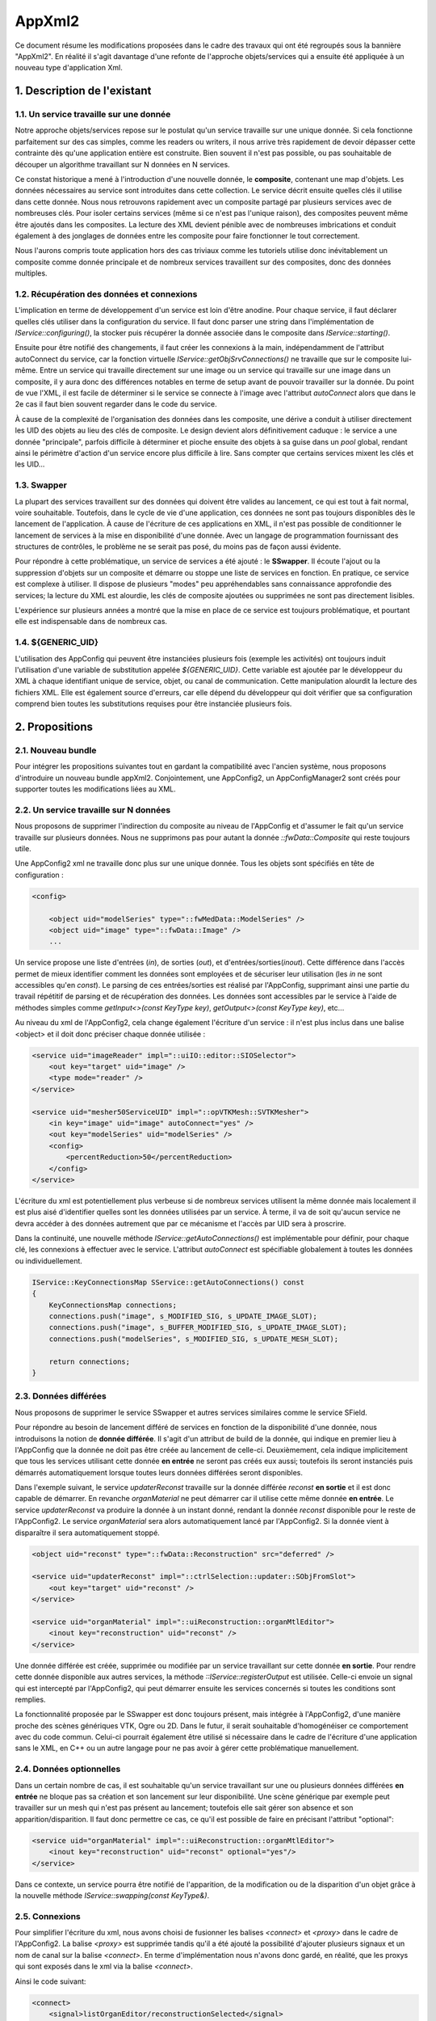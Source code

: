 AppXml2
****************************************

Ce document résume les modifications proposées dans le cadre des travaux
qui ont été regroupés sous la bannière "AppXml2".
En réalité il s'agit davantage d'une refonte de l'approche objets/services
qui a ensuite été appliquée à un nouveau type d'application Xml.

1. Description de l'existant
===========================================

1.1. Un service travaille sur une donnée
-------------------------------------------

Notre approche objets/services repose sur le postulat qu'un service travaille sur une unique donnée.
Si cela fonctionne parfaitement sur des cas simples, comme les readers ou writers,
il nous arrive très rapidement de devoir dépasser cette contrainte dès qu'une application entière est construite.
Bien souvent il n'est pas possible, ou pas souhaitable de découper
un algorithme travaillant sur N données en N services.

Ce constat historique a mené à l'introduction d'une nouvelle donnée, le **composite**, contenant une map d'objets.
Les données nécessaires au service sont introduites dans cette collection.
Le service décrit ensuite quelles clés il utilise dans cette donnée.
Nous nous retrouvons rapidement avec un composite partagé par plusieurs services avec de nombreuses clés.
Pour isoler certains services (même si ce n'est pas l'unique raison),
des composites peuvent même être ajoutés dans les composites.
La lecture des XML devient pénible avec de nombreuses imbrications
et conduit également à des jonglages de données entre les composite pour faire fonctionner le tout correctement.

Nous l'aurons compris toute application hors des cas triviaux comme les tutoriels utilise
donc inévitablement un composite comme donnée principale et de nombreux services travaillent
sur des composites, donc des données multiples.

1.2. Récupération des données et connexions
----------------------------------------------

L'implication en terme de développement d'un service est loin d'être anodine.
Pour chaque service, il faut déclarer quelles clés utiliser dans la configuration du service.
Il faut donc parser une string dans l'implémentation de *IService::configuring()*,
la stocker puis récupérer la donnée associée dans le composite dans *IService::starting()*.

Ensuite pour être notifié des changements, il faut créer les connexions à la main,
indépendamment de l'attribut autoConnect du service, car la fonction virtuelle *IService::getObjSrvConnections()*
ne travaille que sur le composite lui-même.
Entre un service qui travaille directement sur une image ou un service qui travaille sur une image dans un composite,
il y aura donc des différences notables en terme de setup avant de pouvoir travailler sur la donnée.
Du point de vue l'XML, il est facile de déterminer si le service se connecte à l'image avec l'attribut *autoConnect*
alors que dans le 2e cas il faut bien souvent regarder dans le code du service.

À cause de la complexité de l'organisation des données dans les composite,
une dérive a conduit à utiliser directement les UID des objets au lieu des clés de composite.
Le design devient alors définitivement caduque : le service a une donnée "principale",
parfois difficile à déterminer et pioche ensuite des objets à sa guise dans un *pool* global,
rendant ainsi le périmètre d'action d'un service encore plus difficile à lire.
Sans compter que certains services mixent les clés et les UID...

1.3. Swapper
--------------

La plupart des services travaillent sur des données qui doivent être valides au lancement,
ce qui est tout à fait normal, voire souhaitable. Toutefois, dans le cycle de vie d'une application,
ces données ne sont pas toujours disponibles dès le lancement de l'application.
À cause de l'écriture de ces applications en XML,
il n'est pas possible de conditionner le lancement de services à la mise en disponibilité d'une donnée.
Avec un langage de programmation fournissant des structures de contrôles,
le problème ne se serait pas posé, du moins pas de façon aussi évidente.

Pour répondre à cette problématique, un service de services a été ajouté :
le **SSwapper**. Il écoute l'ajout ou la suppression d'objets sur un composite
et démarre ou stoppe une liste de services en fonction.
En pratique, ce service est complexe à utiliser.
Il dispose de plusieurs "modes" peu appréhendables sans connaissance approfondie des services;
la lecture du XML est alourdie, les clés de composite ajoutées ou supprimées ne sont pas directement lisibles.

L'expérience sur plusieurs années a montré que la mise en place de ce service est toujours problématique,
et pourtant elle est indispensable dans de nombreux cas.

1.4. ${GENERIC_UID}
---------------------

L'utilisation des AppConfig qui peuvent être instanciées plusieurs fois (exemple les activités)
ont toujours induit l'utilisation d'une variable de substitution appelée *${GENERIC_UID}*.
Cette variable est ajoutée par le développeur du XML à chaque identifiant unique de service, objet,
ou canal de communication. Cette manipulation alourdit la lecture des fichiers XML.
Elle est également source d'erreurs, car elle dépend du développeur qui doit vérifier
que sa configuration comprend bien toutes les substitutions requises pour être instanciée plusieurs fois.

2. Propositions
====================

2.1. Nouveau bundle
----------------------
Pour intégrer les propositions suivantes tout en gardant la compatibilité avec l'ancien système,
nous proposons d'introduire un nouveau bundle appXml2.
Conjointement, une AppConfig2, un AppConfigManager2 sont créés pour supporter toutes les modifications liées au XML.

2.2. Un service travaille sur N données
-------------------------------------------

Nous proposons de supprimer l'indirection du composite au niveau de l'AppConfig
et d'assumer le fait qu'un service travaille sur plusieurs données.
Nous ne supprimons pas pour autant la donnée *::fwData::Composite* qui reste toujours utile.

Une AppConfig2 xml ne travaille donc plus sur une unique donnée.
Tous les objets sont spécifiés en tête de configuration :

.. code-block :: xml

    <config>

        <object uid="modelSeries" type="::fwMedData::ModelSeries" />
        <object uid="image" type="::fwData::Image" />
        ...

Un service propose une liste d'entrées (*in*), de sorties (*out*), et d'entrées/sorties(*inout*).
Cette différence dans l'accès permet de mieux identifier comment les données sont employées
et de sécuriser leur utilisation (les *in* ne sont accessibles qu'en *const*).
Le parsing de ces entrées/sorties est réalisé par l'AppConfig,
supprimant ainsi une partie du travail répétitif de parsing et de récupération des données.
Les données sont accessibles par le service à l'aide de méthodes simples
comme *getInput<>(const KeyType key)*, *getOutput<>(const KeyType key)*, etc...

Au niveau du xml de l'AppConfig2, cela change également l'écriture d'un service :
il n'est plus inclus dans une balise <object> et il doit donc préciser chaque donnée utilisée :

.. code-block :: xml

        <service uid="imageReader" impl="::uiIO::editor::SIOSelector">
            <out key="target" uid="image" />
            <type mode="reader" />
        </service>

        <service uid="mesher50ServiceUID" impl="::opVTKMesh::SVTKMesher">
            <in key="image" uid="image" autoConnect="yes" />
            <out key="modelSeries" uid="modelSeries" />
            <config>
                <percentReduction>50</percentReduction>
            </config>
        </service>

L'écriture du xml est potentiellement plus verbeuse si de nombreux services utilisent la même donnée
mais localement il est plus aisé d'identifier quelles sont les données utilisées par un service.
À terme, il va de soit qu'aucun service ne devra accéder à des données autrement que par ce mécanisme et l'accès par UID sera à proscrire.

Dans la continuité, une nouvelle méthode *IService::getAutoConnections()* est implémentable pour définir,
pour chaque clé, les connexions à effectuer avec le service.
L'attribut *autoConnect* est spécifiable globalement à toutes les données ou individuellement.

.. code-block :: cpp

    IService::KeyConnectionsMap SService::getAutoConnections() const
    {
        KeyConnectionsMap connections;
        connections.push("image", s_MODIFIED_SIG, s_UPDATE_IMAGE_SLOT);
        connections.push("image", s_BUFFER_MODIFIED_SIG, s_UPDATE_IMAGE_SLOT);
        connections.push("modelSeries", s_MODIFIED_SIG, s_UPDATE_MESH_SLOT);

        return connections;
    }


2.3. Données différées
------------------------

Nous proposons de supprimer le service SSwapper et autres services similaires comme le service SField.

Pour répondre au besoin de lancement différé de services en fonction de la disponibilité d'une donnée,
nous introduisons la notion de **donnée différée**. Il s'agit d'un attribut de build de la donnée,
qui indique en premier lieu à l'AppConfig que la donnée ne doit pas être créée au lancement de celle-ci.
Deuxièmement, cela indique implicitement que tous les services
utilisant cette donnée **en entrée** ne seront pas créés eux aussi;
toutefois ils seront instanciés puis démarrés automatiquement lorsque toutes leurs données différées seront disponibles.

Dans l'exemple suivant, le service *updaterReconst* travaille sur
la donnée différée *reconst* **en sortie** et il est donc capable de démarrer.
En revanche *organMaterial* ne peut démarrer car il utilise cette même donnée **en entrée**.
Le service *updaterReconst* va produire la donnée à un instant donné,
rendant la donnée *reconst* disponible pour le reste de l'AppConfig2.
Le service *organMaterial* sera alors automatiquement lancé par l'AppConfig2.
Si la donnée vient à disparaître il sera automatiquement stoppé.

.. code-block :: xml

    <object uid="reconst" type="::fwData::Reconstruction" src="deferred" />

    <service uid="updaterReconst" impl="::ctrlSelection::updater::SObjFromSlot">
        <out key="target" uid="reconst" />
    </service>

    <service uid="organMaterial" impl="::uiReconstruction::organMtlEditor">
        <inout key="reconstruction" uid="reconst" />
    </service>

Une donnée différée est créée, supprimée ou modifiée par un service travaillant sur cette donnée **en sortie**.
Pour rendre cette donnée disponible aux autres services, la méthode *::IService::registerOutput* est utilisée.
Celle-ci envoie un signal qui est intercepté par l'AppConfig2,
qui peut démarrer ensuite les services concernés si toutes les conditions sont remplies.

La fonctionnalité proposée par le SSwapper est donc toujours présent, mais intégrée à l'AppConfig2,
d'une manière proche des scènes génériques VTK, Ogre ou 2D. Dans le futur,
il serait souhaitable d'homogénéiser ce comportement avec du code commun.
Celui-ci pourrait également être utilisé si nécessaire dans le cadre de l'écriture d'une application sans le XML,
en C++ ou un autre langage pour ne pas avoir à gérer cette problématique manuellement.

2.4. Données optionnelles
----------------------------

Dans un certain nombre de cas, il est souhaitable qu'un service travaillant sur
une ou plusieurs données différées **en entrée** ne bloque pas sa création et son lancement sur leur disponibilité.
Une scène générique par exemple peut travailler sur un mesh qui n'est pas présent au lancement;
toutefois elle sait gérer son absence et son apparition/disparition.
Il faut donc permettre ce cas, ce qu'il est possible de faire en précisant l'attribut "optional":

.. code-block :: xml

    <service uid="organMaterial" impl="::uiReconstruction::organMtlEditor">
        <inout key="reconstruction" uid="reconst" optional="yes"/>
    </service>

Dans ce contexte, un service pourra être notifié de l'apparition,
de la modification ou de la disparition d'un objet grâce à la nouvelle méthode *IService::swapping(const KeyType&)*.

2.5. Connexions
-------------------

Pour simplifier l'écriture du xml, nous avons choisi de fusionner
les balises *<connect>* et *<proxy>* dans le cadre de l'AppConfig2.
La balise *<proxy>* est supprimée tandis qu'il a été ajouté la possibilité d'ajouter
plusieurs signaux et un nom de canal sur la balise *<connect>*.
En terme d'implémentation nous n'avons donc gardé, en réalité,
que les proxys qui sont exposés dans le xml via la balise *<connect>*.

Ainsi le code suivant:

.. code-block :: xml

    <connect>
        <signal>listOrganEditor/reconstructionSelected</signal>
        <slot>updaterReconst/addOrSwap</slot>
    </connect>

    <proxy channel="modelSeriesNormalChannel">
        <signal>representationEditor/normalsModeModified</signal>
        <signal>representationEditor2/normalsModeModified</signal>
    </proxy>

devient :

.. code-block :: xml

    <connect>
        <signal>listOrganEditor/reconstructionSelected</signal>
        <slot>updaterReconst/addOrSwap</slot>
    </connect>

    <connect channel="modelSeriesNormalChannel">
        <signal>representationEditor/normalsModeModified</signal>
        <signal>representationEditor2/normalsModeModified</signal>
    </connect>


Dans le cadre d'un service utilisant une donnée différée,
il faut noter que ces connexions ne sont créées/détruites
que lorsque ce service est démarré/stoppé par l'AppConfig2.

2.6. Enregistrement des services
--------------------------------------

Jusqu'à présent, chaque service utilise une macro pour s'enregistrer dans une factory.
Cet enregistrement est utile pour trois fonctions:

1. Instantiation du service par type,
2. Vérification de l'objet associé à un service lors de l'association effective au sein de l'OSR,
3. Listing des services (en filtrant ou non par interface de base), qui travaillent sur un type de donnée en particulier; par exemple obtenir les ::io::Reader travaillant sur des ::fwData::Image.

Plus précisément, ceci se réalise par exemple de la façon suivante :

.. code-block :: cpp

    fwServicesRegisterMacro( ::io::IReader, ::ioVTK::SReader, ::fwData::Image );

Nous nous sommes donc légitimement posé la question du devenir de cette macro
avec l'avènement des données multiples sur un service.
Faut-il enregistrer le type de toutes les données ? Faut-il la supprimer ?
Pour l'instant, nous avons choisi le status quo. Voici pourquoi.

Pour la fonction n°1, nous n'avons pas besoin de modifier quoique ce soit.
La macro pourrait même ne pas définir le type d'objet à associer, cela ne changerait rien.

Pour la fonction n°2, si nous n'enregistrons pas le type de chaque donnée,
nous perdons la vérification qui se fait lors de l'enregistrement du service dans l'OSR,
juste après sa création. C'est ce qui se passait jusque là... avec toutefois un gros bémol,
puisque ce n'était uniquement le cas que pour les services travaillant sur une seule donnée !
Pour tous les objets travaillant sur plusieurs données,
que ce soit en utilisant les clés d'un *::fwData::Composite*,
ou directement en passant par les UID, cette vérification n'était pas faite à cet instant.
En revanche, lors de l'utilisation de la donnée, au *start()*, à l'*update()* ou dans un slot,
un *dynamic_cast()* était obligatoire et vérifiait donc finalement le type de la donnée.
Donc au final si nous n'enregistrons pas le type de chaque donnée,
nous retardons simplement le moment où une erreur potentielle de type est levée
pour les services travaillant sur une donnée unique.
Pour les services travaillant sur plusieurs données, cela ne change rien,
l'erreur ne sera remontée qu'au moment de leur utilisation.

Pour la fonction n°3, en ne modifiant rien, nous gardons le comportement intact.
Il est toujours possible de lister tous les *IReader* par exemple.
Enregistrer tous les types de données d'un service n'aurait pas vraiment de sens pour cette fonction.
Quel est l'intérêt de récupérer tous les *::arServices::ISimulator* travaillant sur une *::fwData::Image*,
sachant que parmi ces services, l'un va travailler également sur un *::fwData::Mesh* et deux *::fwMedData::ModelSeries*,
l'autre sur deux autres *::fwData::Image* et un *::fwData::Composite*, etc... ?
Cela n'apporterait aucune information exploitable.
En réalité cela n'a de sens que si le service travaille
sur un seul type de donnée; donc en gardant la macro telle quelle nous remplissons toujours cette fonction.

La seule évolution envisageable serait éventuellement de séparer
la fonction n°1 et la fonction n°3 en deux macros distinctes.
Pour la fonction n°2, nous évaluerons à l'usage s'il est problématique ou non de remonter les erreurs tardivement.

2.7. Suppression des *${GENERIC_UID}*
---------------------------------------

Il n'est plus nécessaire d'utiliser les *${GENERIC_UID}*.
L'AppConfig2 se charge lui-même des substitutions,
en reconnaissant les tags XML qui désigne des identifiants uniques.

Le seul désavantage à l'heure actuelle est la nécessité de différencier les identifiants
et les simples chaînes de caratères lors du remplacement de paramètres pour les lanceurs de configuration.
Cela revient à spécifier un tag **uid** au lieu de **by**.
En clair, s'il s'agit d'un nom de canal de connexion ou d'un wid (le fameux *WID_PARENT*),
alors vous devez mettre **uid**, sinon ce sera **by**. Quant aux identifiants d'objets,
ils sont de toute façon traités différemment comme nous allons le voir dans la section suivante.

2.8. Utilisation des objets pour les lanceurs de configuration
----------------------------------------------------------------

Les services *::gui::action::SConfigLauncher* et *::fwServices::SConfigController*
référencent désormais les objets qu'ils vont remplacer, au lieu de simplement effectuer une substitution.
Cela est nécessaire pour les objets deferred, car l'identifiant de ces objets n'est pas connu en dehors
de l'AppConfig courante (c'était déjà le cas auparavant,
on passait par un path *camp* pour récupérer la clé de composite).
Ceci permet également de bénéficier du start automatique avec ces objets.

Au niveau de la configuration, là où l'on utilisait une ligne de substitution d'un identifiant d'objet,
il faut une ligne de clé d'objet en *inout* (tous les paramètres d'objets seront effectivement considérés
en lecture/écriture car on ne peut pas le déterminer à priori, et cela n'a pas vraiment de sens pour la substitution).
Le nom de la clé d'objet correspond au nom de la variable à substituer dans la configuration cible.
Ainsi le code précédent:

.. code-block :: xml

    <service uid="configLauncher" impl="::gui::action::SConfigLauncher">
        <config>
            <appConfig id="configuration">
                <parameters>
                    <parameter replace="ICON_PATH" by="${ICON_PATH}" />
                    <parameter replace="orientation" by="frontal" />
                    <parameter replace="object" by="object1" />
                    <parameter replace="channel" by="channel1" />
                </parameters>
            </appConfig>
        </config>
    </service>

Se transforme en :

.. code-block :: xml

    <service uid="configLauncher" impl="::gui::action::SConfigLauncher">
        <appConfig id="configuration" />
        <inout key="object" uid="object1" />
        <parameter replace="ICON_PATH" by="${ICON_PATH}" />
        <parameter replace="orientation" by="frontal" />
        <parameter replace="channel" uid="channel1" />
    </service>


2.9. Debug
------------

Pour aider au débogage du démarrage des services, des logs ont été ajouté au niveau INFO,
indiquant par exemple qu'un service n'a pas été démarré car une ou plusieurs ne sont pas disponibles (en précisant lesquelles),
ou encore qu'un service a été démarré/stoppé à cause d'une création/destruction de donnée.

De façon générale, les erreurs sont remontées de façon plus explicite en essayant de préciser un contexte,
notamment l'identifiant de la configuration en particulier,
pour aider à comprendre les erreurs sans avoir à lancer un débogueur.

2.10. Versions
----------------

**AppXml2** est une évolution majeure sur *Sight 11.0*.
La compatibilité avec **appXml** restera assurée tout au long du cyle sur *Sight 11*.
Nous prévoyons de supprimer appXml à partir de la branche *Sight 12.0*.

3. Guide de migration
===========================

Nous présentons dans la suite un ensemble de règles à appliquer pour migrer une application et/ou des activités.

3.1 Comment créer une appConfig utilisant appXml2 ?
--------------------------------------------------------

Tout d'abord dans le **Properties.cmake**, il faut remplacer les occurrences de appXml par appXml2. Par exemple :

.. code-block :: cmake

    set( NAME Application )
    set( VERSION 0.1 )
    set( TYPE APP )
    set( DEPENDENCIES  )
    set( REQUIREMENTS
        dataReg
        ...
        fwlauncher
        appXml
    )

    bundleParam(appXml PARAM_LIST config PARAM_VALUES ApplicationConfig)

devient:

.. code-block :: cmake

    set( NAME Application )
    set( VERSION 0.1 )
    set( TYPE APP )
    set( DEPENDENCIES  )
    set( REQUIREMENTS
        dataReg
        ...
        fwlauncher
        appXml2
    )

    bundleParam(appXml2 PARAM_LIST config PARAM_VALUES ApplicationConfig)

Ensuite dans le **plugin.xml**, quand vous déclarez le point d'extension de la configuration XML
il faut simplement modifier *AppConfig* par *AppConfig2* :

.. code-block :: xml

    <extension implements="::fwServices::registry::AppConfig">
        <id>ApplicationConfig</id>
        <config>
        ...

en :

.. code-block :: xml

    <extension implements="::fwServices::registry::AppConfig2">
        <id>ApplicationConfig</id>
        <config>
        ...

Notez évidemment que appXml2 et AppConfig2 seront renommés en appXml et AppConfig sur la branche 0.12,
après la suppression de l'actuel appXml.

3.2 Comment déclarer les objets et les services ?
--------------------------------------------------

Auparavant la configuration XML d'un appConfig contenait une unique balise object,
qui comme nous l'avons noté au début de ce document, désignait la plupart du temps un composite.
Suivaient imbriqués dans cette balise, les services, puis les clés du composite,
avec d'éventuels Composite et donc à nouveau des services à l'intérieur, etc... Par exemple:

.. code-block :: xml

    <config>
        <object uid="root" type="::fwData::Composite">

            <service uid="srv1" impl="::namespace::SServiceImpl" />
            <service uid="srv2" impl="::generator::SMesh" >
                <config>
                    <inputImageKey>imageKey</inputImageKey>
                    <outputMesh>mesh</outputMesh>
                </config>
            </service>

            <item key="subCompositeKey">
                <object uid="subComposite" type="::fwData::Composite">

                    <item key="meshKey">
                        <object uid="mesh" type="::fwData::Mesh" >
                            <service uid="meshSrv" ... />
                        </object>
                    </item>

                </object>
            </item>

            <item key="imageKey">
                <object uid="image" type="::fwData::Image" >
                    <service uid="imageSrv" ... />
                </object>
            </item>

            <start uid="srv1" />
            <start uid="srv2" />
            <start uid="meshSrv" />
            <start uid="imageSrv" />

        </object>
    </config>

Dans cet exemple, vous pouvez remarquez la mauvaise pratique dans le service *srv2*,
qui mixe l'utilisation d'une clé et d'un UID. Pour pouvoir n'utiliser que des clés dans ce service,
il aurait fallu faire une référence dans le composite "root",
ce qui alourdit très rapidement le fichier si cela est répété plusieurs fois.

Avec AppConfig2, tout est mis à plat, fini le décodage des imbrications.
Une configuration travaille sur un ensemble d'objets puis un ensemble de services;
ceux-ci vont ensuite déclarer chacun quelles données ils utilisent.
L'exemple précédent devient ainsi :

.. code-block :: xml

    <config>
        <object uid="mesh" type="::fwData::Mesh" />
        <object uid="image" type="::fwData::Image" />

        <service uid="srv1" type="::namespace::SServiceImpl" />

        <service uid="srv2" type="::generator::SMesh" >
            <in key="inputImage" uid="image" />
            <inout key="outputMesh" uid="mesh" />
        </service>

        <service uid="meshSrv" ... >
            <in key="skin" uid="mesh" />
        </service>

        <service uid="imageSrv" ... >
            <in key="scan" uid="mesh" />
        </service>

        <start uid="srv1" />
        <start uid="srv2" />
        <start uid="meshSrv" />
        <start uid="imageSrv" />

    </config>

Objectivement, vous pouvez observer que le résultat est plus concis.
Les deux *composites* utilitaires qui servaient juste à contenir les vraies données ont disparus.
Et nous ne les regretterons pas. Tous les objets sont regroupés, suivis des services;
il n'est ainsi plus nécessaire de chercher les services au milieu des items des *composites*.

Chaque service référence les données qu'il utilise avec un identifiant unique,
que nous nommons simplement par l'attribut *id*.
Il s'agit de l'identifiant de la donnée dans la configuration XML courante.
Il n'y a plus d'alternative comme auparavant.
Toutefois, pour l'instant il est toujours possible d'utiliser directement l'UID de l'objet mais cela sera proscrit dans le futur.
Le service utilise une clé, autrement dit un alias, pour désigner cette donnée dans son code.
L'ajout de cette clé, si tant est bien sûr qu'elle possède un nom intelligible,
permet également de mieux comprendre l'utilisation qui est faite de la donnée,
même dans le cas d'une donnée unique.
L'ajout des types d'accès (*in*, *inout*, *out*) aident également à mieux comprendre le rôle rempli par chacune des données.

Enfin de façon plus générale, n'oubliez pas de ne plus utiliser de *${GENERIC_UID}* et
de remplacer les tags **by** par **uid** dans les remplacements des paramètres de lancement de configuration.
Par ailleurs les services ne se déclarent plus en précisant **type** et **impl**. Seul **type** est précisé,
mais il correspond à la vraie classe devant être instanciée, pour être plus cohérent avec la déclaration des objets.
Autrement dit, ce qui était dans **impl** doit être copié dans **type** et ensuite **impl** doit être supprimé.


3.3 Comment choisir entre Input, InOut et Output ?
----------------------------------------------------

Pour convertir vos services ou en écrire de nouveaux, il vous faut déterminer le type d'accesseur pour chaque donnée.

1. Lecture seule
_________________

Pour les données accessibles en lecture seule, c'est simple, il faut prendre *in*.
Toutefois dans le cadre de la migration, il se peut que la conversion soit difficile à cause de l'apparition du *const*.
Si c'est possible, faites les modifications nécessaires,
dans le cas contraire vous devrez prendre InOut temporairement et prendre note de changer cela plus tard.

2. Ecriture seule
__________________

Il est important de comprendre que les out sont des données qui vont être **produites**.
Ce sont donc nécessairement des données *deferred* dans l'AppConfig.
Là où l'on pourrait penser par exemple que nos lecteurs accèdent à leur donnée en *out*,
en fait ce n'est pas le cas.
Ceux-ci travaillent en effet sur une donnée qui est déjà allouée et ils ne font que la modifier.
En revanche les services qui extraient des objets au sein de *composites* ou des fields utilisent des vraies *out*.

3. Modification
_________________

Si vous êtes ni dans le premier, ni dans le deuxième cas, alors nécessairement vous êtes en *inout*.

3.4 Comment accéder aux objets d'un service ?
-----------------------------------------------

Pour accéder aux données d'un service,
il existe trois nouvelles méthodes différentes pour récupérer respectivement une entrée (*in*),
une entrée/sortie(*inout*) ou une sortie (*out*):

.. code-block :: cpp

    template<class DATATYPE> CSPTR(DATATYPE) getInput( const KeyType &key) const;
    template<class DATATYPE>  SPTR(DATATYPE) getInOut( const KeyType &key) const;

Notez bien que *getInput()* renvoie un pointeur intelligent **const**.
Et oui la fête est finie, on arrête de faire n'importe quoi avec n'importe qui !
Et ce n'est qu'un début, d'autres améliorations viendront plus tard,
nous l'espérons, pour éviter les problèmes d'accès concurrentiels.

Pour éviter de modifier tous les services actuels,
les anciennes méthodes fonctionnent toujours,
mais avec un comportement adapté aux changements:

.. code-block :: cpp

    ::fwData::Object::sptr getObject();
    template< class DATATYPE > SPTR(DATATYPE) getObject();

Si un service utilise plusieurs données, alors *getObject()* renverra simplement le premier objet déclaré dans la liste des données du service dans l'XML. Si un service ne travaille sur aucune donnée (les *::gui::view::IView* par exemple) alors *getObject()* renverra un objet **dummy** de type *::fwData::Composite* créé spécialement par l'AppConfig courante.

Règle de codage
________________

Si vous réutilisez plus d'une fois un nom de clé d'objet,
alors il est recommandé d'utiliser une *string* en *static const* dans votre fichier source.
Il n'est pas utile de le mettre en membre statique de classe puisqu'il ne sera normalement
pas utilisé à l'extérieur de la classe.

3.5 Comment documenter les objets d'un service ?
--------------------------------------------------

Le guide de style préconise de documenter les données d'un service dans la section XML de la doxygen du service,
au-dessus de la classe. Jusqu'à trois sous-sections doivent être ajoutées pour chaque catégorie de données,
et pour chaque donnée, le nom de la clé et le type de la donnée (entre crochets) doivent être décrits.

    .. code-block:: cpp

         *
         * @section XML XML Configuration
         *
         * @code{.xml}
                <service impl="::namespace::SService">
                    <in key="data1" uid="model" />
                    <inout key="data2" uid="mesh" />
                    <out key="data3" uid="image2" />
                    <out key="data4" uid="image1" />
                    <option1>12</option1>
                    <option2>12</option2>
                </service>
           @endcode
         * @subsection Input Input
         * - \b data1 [::fwMedData::ModelSeries]: blablabla.
         * @subsection In-Out In-Out
         * - \b data2 [::fwData::Mesh]: blablabla.
         * @subsection Output Output
         * - \b data3 [::fwData::Image]: blablabla.
         * - \b data4 [::fwData::Image]: blablabla.
         * @subsection Configuration Configuration
         * - \b option1 : first option.
         * - \b option2(optional) : second option.
         */

3.6 Comment gérer un nombre indéterminé d'objets dans un service ?
--------------------------------------------------------------------

Il se peut que vous ayiez besoin d'avoir une liste d'objets de même type en entrée.
Dans ce cas, la solution pourrait être de définir en entrée toutes les clés :

.. code-block :: xml

        <service uid="srv" ... >
            <in key="matrix1" uid="matrixFromTag21" />
            <in key="matrix2" uid="matrixFromTag103" />
            <in key="matrix3" uid="matrixFromTag104" />
            ...
            <in key="matrixN" uid="matrixFromTag3" />
        </service>

Toutefois récupérer les objets dans le service s'avèrerait fastidieux car
le nombre de clés n'est pas connu à l'avance et il faudrait donc "tester" l'existence ou non des clés.

Pour éviter cette gestion fastidieuse, vous pouvez utilisez la fonctionnalité des groupes de clés :

.. code-block :: xml

        <service uid="srv" ... >
            <in group="matrix" />
                <key uid="matrixFromTag21" />
                <key uid="matrixFromTag103" />
                <key uid="matrixFromTag104" />
                ...
                <key uid="matrixFromTag3" />
            </in>
        </service>

Ces objets peuvent ensuite être récupérés dans le cpp à l'aide des fonctions :

.. code-block :: cpp

    template<class DATATYPE> CSPTR(DATATYPE) getInput( const KeyType &keybase,
                                                       size_t index) const;
    template<class DATATYPE>  SPTR(DATATYPE) getInOut( const KeyType &keybase,
                                                       size_t index) const;
    size_t getKeyGroupSize(const KeyType &keybase) const;

Par exemple:

.. code-block :: cpp

    ::fwData::Object::csptr obj1 = this->getInput< ::fwData::Object>("group", 1);
    ::fwData::Object::csptr obj2 = this->getInput< ::fwData::Object>("group2");

    const size_t groupSize = this->getKeyGroupSize("group");
    for(int i = 0; i < groupSize; ++i)
    {
        auto obj = this->getInput< ::fwData::Object>("group", i);
        ...
    }


3.7 Dois-je modifier le code de mon service ?
-------------------------------------------------

Mon service ne fonctionne pas
________________________________

Il y a plusieurs raisons pour lesquelles votre service pourrait ne plus fonctionner.
La plus courante concerne le cas où le service utilise plusieurs données avec des clés de composite.
Le composite ayant disparu, ça se passera forcément mal.

Dans ce cas ou dans un autre la première question à vous poser est la suivante :
est-ce que mon service est vraiment utile ? Dans la négative, c'est simple supprimez-le.
Dans l'affirmative, dommage, vous n'avez pas le choix, oui vous devez faire des modifications.

Mon service fonctionne
__________________________

C'est à vous de voir. Si vous utilisez un seul objet et que tout fonctionne bien,
rien ne vous oblige à changer quoique ce soit.
Tant que nous devons assurer la compatibilité avec appXml, il vaut mieux même éviter.
Toutefois, si votre service est utilisé **uniquement** dans des applications appXml2
et/ou si votre service utilise plusieurs données avec des UID,
alors vous pouvez envisager de migrer le service sur la nouvelle API, le passage vers 0.12 en sera facilité,
et cela vous permettra sans doute d'avoir un code de gestion des données simplifié.

Que faire ?
_______________

1. Récupération d'un pointeur sur une donnée
~~~~~~~~~~~~~~~~~~~~~~~~~~~~~~~~~~~~~~~~~~~~~~

Le parsing des données n'est plus nécessaire, servez-vous en à bon escient. Exemple classique :

.. code-block :: xml

    <service uid="..." type="...">
        <imageKey>CTImage</imageKey>
    </service>

.. code-block :: cpp

    void SService::configuring()
    {
        ConfigType cfg = m_configuration->findConfigurationElement("imageKey");
        SLM_ASSERT("Missing element 'imageKey'", cfg );

        m_imageKey = cfg->getValue();
        SLM_ASSERT("Missing 'imageKey' data", !m_imageKey.empty());
    }

    void SService::starting()
    {
        ::fwData::Composite::sptr comp = this->getObject< ::fwData::Composite>();
        ::fwData::Image::ptr image = comp->at("image");
    }

Dans appXml2, cela se réduit en (à ajuster évidemment pour l'accesseur) :

.. code-block :: xml

    <service uid="..." type="...">
        <inout key="image" uid="CTImage" />
    </service>

.. code-block :: cpp

    void SService::starting()
    {
        ::fwData::Image::ptr image = this->getInput< ::fwData::Image>("image");
    }

2. Connexions pour N données
~~~~~~~~~~~~~~~~~~~~~~~~~~~~~~~~

Auparavant, il était nécessaire de connecter manuellement chaque donnée.

.. code-block :: xml

    <service uid="..." type="...">
        <imageKey>CTImage</imageKey>
        <meshUID>segmentation</meshUID>
    </service>

.. code-block :: cpp

    void SService::SService()
    {
        m_connections = ::fwServices::helper::SigSlotConnection::New();
    }

    void SService::starting()
    {
        ::fwData::Composite::sptr comp = this->getObject< ::fwData::Composite>();
        ::fwData::Image::ptr image = comp->at("image");

        auto obj = ::fwTools::fwID::getObject(m_objectUid);
        ::fwData::Mesh::sptr mesh = ::fwData::Object::dynamicCast(obj);

        m_connections->connect(image, s_BUFFER_MODIFIED_SIG,
                               this->getSptr(), s_UPDATE_IMAGE_SLOT);
        m_connections->connect(mesh, s_VERTEX_MODIFIED_SIG_SIG,
                               this->getSptr(), s_UPDATE_VERTEX_SLOT);
    }

    void SService::stopping()
    {
        m_connections->disconnect();
    }

Avec appXml2, il est fortement recommandé d'utiliser
la nouvelle méthode *getAutoConnections()* qui repose sur l'attribut *autoConnect*.
Cela donne encore plus d'indices dans le XML, sur les interactions du service avec ses données.
Notez par ailleurs que l'attribut *autoConnect* peut-être spécifié globalement
au niveau du service pour s'appliquer à toutes les données:

.. code-block :: xml

    <service uid="..." type="...">
        <inout key="image" uid="CTImage" autoConnect="yes" />
        <inout key="mesh" uid="segmentation" autoConnect="yes" />
    </service>

.. code-block :: cpp

    ::fwServices::IService::KeyConnectionsMap SService::getAutoConnections() const
    {
        KeyConnectionsMap connections;
        connections.push( "image", ::fwData::Image::s_BUFFER_MODIFIED_SIG,
                          s_UPDATE_IMAGE_SLOT );
        connections.push( "mesh", ::fwData::Mesh::s_VERTEX_MODIFIED_SIG,
                          s_UPDATE_VERTEX_SLOT );
        return connections;
    }

N'hésitez pas à utiliser des static const string pour stocker le nom des clés
et surtout documentez ce qui doit être connecté ou non dans la doxygen du service.

3. Gérer la compatibilité
~~~~~~~~~~~~~~~~~~~~~~~~~~~~~

Si votre service est utilisé dans des applications appXml et appXml2
(cas peu probable en dehors de nos dépôts internes) alors il faut faire attention
et faire les modifications en vérifiant bien de ne pas casser son utilisation en appXml.
Pour vous aider, il existe la méthode suivante qui vous permettre d'écrire du code spécifique :

.. code-block :: cpp

    static bool ::fwServices::IService::isVersion2();

Cherchez ses utilisations dans le code et vous trouverez des exemples d'utilisation pour le parsing par exemple.



3.8 Ciel un swapper !
---------------------------

Ok les choses sérieuses commencent... Pour illustrer la migration d'une configuration comprenant un swapper,
prenons le cas du **Tuto09MesherWithGenericScene**
(certains identifiants ou types ont été raccourcis pour que le code ne déborde pas de la page) :

.. code-block :: xml

    <service uid="updaterReconst" impl="::ctrlSelection::updater::SObjFromSlot">
        <compositeKey>reconstruction</compositeKey>
    </service>

    <service uid="mgr" impl="...::SwapperSrv" autoConnect="yes">
        <mode type="stop" />
        <config>
            <object uid="reconstruction" type="::fwData::Reconstruction">
                <service uid="organMtlEditor" impl="...::organMtlEditor"/>
                <service uid="repEditor" impl="...::RepresentationEditor"/>

                <connect>
                    <signal>repEditor/normalsModeModified</signal>
                    <slot>modelSeriesAdaptorUid/updateNormalMode</slot>
                </connect>
            </object>
        </config>
    </service>

    <item key="modelSeries">
        <object uid="modelSeriesUID" type="::fwMedData::ModelSeries">
            <service uid="listOrganEditor" impl="..::SModelSeriesList">
                <columns>
                    <organ_name>@organ_name</organ_name>
                </columns>
            </service>
        </object>
    </item>

    <connect>
        <signal>listOrganEditor/reconstructionSelected</signal>
        <slot>updaterReconst/addOrSwap</slot>
    </connect>

    <start uid="updaterReconst" />
    <start uid="mgr" />

Dans cet exemple, on souhaite *simplement* afficher les éditeurs de matériau *organMtlEditor*
et de reconstruction *repEditor* pour la sélection courante.
Le service *listOrganEditor* signale le service *updaterReconst*
qui ajoute une clé nommée *reconstruction* dans le composite.
Cet objet n'aura jamais d'UID utilisable dans ce XML.
Pour pouvoir utiliser cette donnée, le seul moyen est donc de recourir à un **SSwapper**,
qui va démarrer les services d'édition quand la clé est ajoutée, et les supprimera quand la clé est supprimée.

Or avec AppXml2, et c'est en grande partie ce pour quoi il a été conçu,
ce comportement de démarrage et d'arrêt automatique de services est intégré à l'AppConfig
et ne nécessite pas de service utilitaire comme SSwapper.
Ce mécanisme repose sur l'utilisation de **donnée à création différée**.
Jusqu'à présent, lorsque vous déclarez une donnée dans appXml2 (ou appXml),
celle-ci est créée par l'AppConfig (sauf si vous avez spécifié *src="ref"*).
Le principe de la donnée différée, c'est simplement d'indiquer à l'AppConfig qu'elle ne doit pas créer la donnée, car celle-ci sera produite par un service.

Ainsi le cas du **Tuto09MesherWithGenericScene** se simplifie de la façon suivante :

.. code-block :: xml

    <object uid=" reconstUid" type="::fwData::Reconstruction" src="deferred"/>

    <service uid="listOrganEditor" impl="..::SModelSeriesList">
        <in key="modelSeries" uid="modelSeriesId" />
        <columns>
            <organ_name>@organ_name</organ_name>
        </columns>
    </service>

    <service uid="updaterReconst" impl="::ctrlSelection::updater::SObjFromSlot">
        <out key="object" uid=" reconstUid" />
    </service>

    <service uid="organMtlEditor" impl="::uiReconstruction::organMtlEditor">
        <inout key="reconstruction" uid=" reconstUid" />
    </service>

    <service uid="repEditor" impl="::uiReconstruction::RepresentationEditor">
        <inout key="reconstruction" uid=" reconstUid" />
    </service>

    <connect>
        <signal>listOrganEditor/reconstructionSelected</signal>
        <slot>updater reconstUid/addOrSwap</slot>
    </connect>

    <connect>
        <signal>repEditor/normalsModeModified</signal>
        <slot>modelSeriesAdaptorId/updateNormalMode</slot>
    </connect>

Il faut donc commencer par déclarer la donnée reconstruction avec l'attribut *src="deferred"*.
Les deux éditeurs sont extraits du *SSwapper* qui a disparu.
Ensuite on indique à ces deux éditeurs qu'ils travaillent sur cette donnée...et c'est terminé !
Ils seront démarrés, leurs signaux/slots connectés lorsque *updater reconstUid* créera la donnée du point de vue de l'AppConfig.
Ce service utilise en effet la reconstruction **en sortie**,
il n'a donc pas besoin de la donnée pour démarrer puisqu'il indique ainsi que c'est lui qui va la produire.

Par exemple, *SObjFromSlot* enregistre la donnée de la manière suivante :

.. code-block :: cpp

    this->setOutput("object", objectSptr);

L'AppConfig est signalée et déclenche alors les actions en conséquence.

3.9 Les données optionnelles
------------------------------

Dans l'exemple précédent, nous avons vu qu'une donnée en **out** différée n'empêchait pas le service de démarrer.
Il est possible d'avoir ce comportement également sur les données en **in** et **inout**
en précisant dans l'XML qu'elles sont optionnelles:

.. code-block :: cpp

    <service uid="organMtlEditor" impl="::uiReconstruction::organMtlEditor">
        <inout key="reconstruction" uid=" reconstUid" optional="yes"/>
    </service>

Pour être notifié de l'arrivée de la donnée, vous pouvez utiliser *IService::swapping(const KeyType&)*.
Toutefois cela complique forcément la gestion des données, et si c'est possible,
il est plutôt recommandé d'écrire des services ne travaillant que sur des données présentes.
Actuellement, les données optionnelles sont utilisées pour les services
qui agissent comme des managers de service comme *::fwRenderVTK::SRender*, *::scene2D:Render*, etc...

3.10 Les lanceurs de configuration
----------------------------------

Si vous utilisez un service *SConfigLauncher* ou *SConfigController*,
alors vous devez modifier leur configuration comme indiqué aux sections 2.7 et 2.8.

